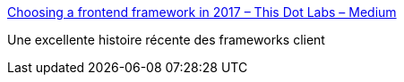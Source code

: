:jbake-type: post
:jbake-status: published
:jbake-title: Choosing a frontend framework in 2017 – This Dot Labs – Medium
:jbake-tags: javascript,programming,web,histoire,framework,_mois_juil.,_année_2017
:jbake-date: 2017-07-04
:jbake-depth: ../
:jbake-uri: shaarli/1499173467000.adoc
:jbake-source: https://nicolas-delsaux.hd.free.fr/Shaarli?searchterm=https%3A%2F%2Fmedium.com%2Fthis-dot-labs%2Fbuilding-modern-web-applications-in-2017-791d2ef2e341&searchtags=javascript+programming+web+histoire+framework+_mois_juil.+_ann%C3%A9e_2017
:jbake-style: shaarli

https://medium.com/this-dot-labs/building-modern-web-applications-in-2017-791d2ef2e341[Choosing a frontend framework in 2017 – This Dot Labs – Medium]

Une excellente histoire récente des frameworks client
